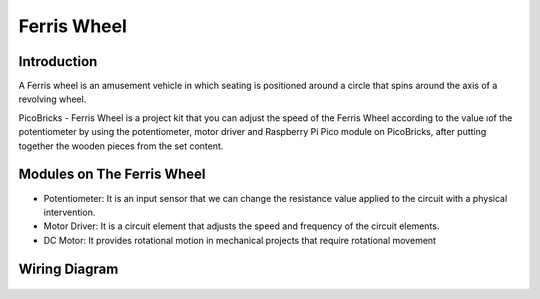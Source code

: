 ###########
Ferris Wheel
###########

Introduction
-------------
A Ferris wheel is an amusement vehicle in which seating is positioned around a circle that spins around the axis of a revolving wheel. 

.. image:: /../_static/ferris-wheel.gif

PicoBricks - Ferris Wheel is a project kit that you can adjust the speed of the Ferris Wheel according to the value ıof the potentiometer by using the potentiometer, motor driver and Raspberry Pi Pico module on PicoBricks, after putting together the wooden pieces from the set content.

Modules on The Ferris Wheel
-------------------------------

- Potentiometer: It is an input sensor that we can change the resistance value applied to the circuit with a physical intervention.

- Motor Driver: It is a circuit element that adjusts the speed and frequency of the circuit elements.

- DC Motor: It provides rotational motion in mechanical projects that require rotational movement

Wiring Diagram
--------------

.. figure:: ../_static/ferris-wheel-pin.png      
    :align: center
    :width: 400
    :figclass: align-center
    


